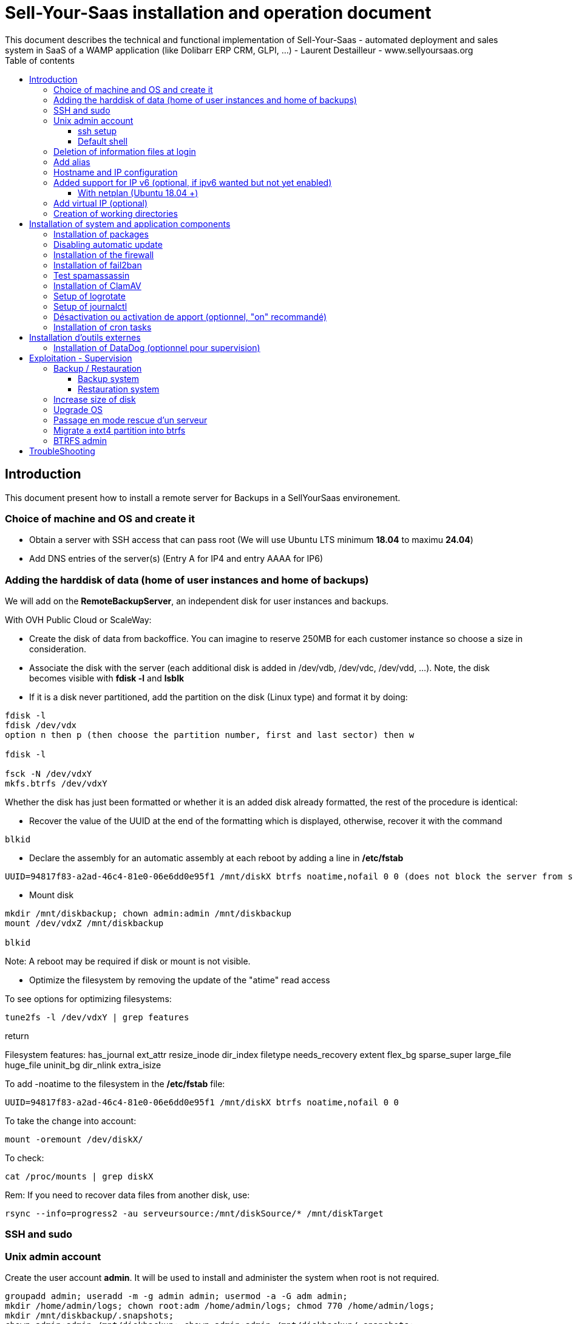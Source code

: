 = Sell-Your-Saas installation and operation document
This document describes the technical and functional implementation of Sell-Your-Saas - automated deployment and sales system in SaaS of a WAMP application (like Dolibarr ERP CRM, GLPI, ...) - Laurent Destailleur - www.sellyoursaas.org
:source-highlighter: red
:title: Document installation and operation of SellYourSaas
:subject: This document describes the technical and functional implementation of SellYourSaas (automated deployment and sale system in SaaS of a WAMP application (like Dolibarr ERP CRM, GLPI, ...).
:keywords: sellyoursaas, saas, dolibarr, wamp, glpi
:imagesdir: ./img
:toc: manual
:toclevels: 3
:toc-title: Table of contents
:toc-placement: preamble

<<<<

== Introduction ==

This document present how to install a remote server for Backups in a SellYourSaas environement.


<<<<

=== Choice of machine and OS and create it

* Obtain a server with SSH access that can pass root (We will use Ubuntu LTS minimum *18.04* to maximu *24.04*)

* Add DNS entries of the server(s) (Entry A for IP4 and entry AAAA for IP6)


[[adding_disk]]
=== Adding the harddisk of data (home of user instances and home of backups)

We will add on the *RemoteBackupServer*, an independent disk for user instances and backups.

With OVH Public Cloud or ScaleWay:

* Create the disk of data from backoffice. You can imagine to reserve 250MB for each customer instance so choose a size in consideration.

* Associate the disk with the server (each additional disk is added in /dev/vdb, /dev/vdc, /dev/vdd, ...).
Note, the disk becomes visible with *fdisk -l* and *lsblk*

* If it is a disk never partitioned, add the partition on the disk (Linux type) and format it by doing:

[source, bash]
---------------
fdisk -l
fdisk /dev/vdx
option n then p (then choose the partition number, first and last sector) then w

fdisk -l

fsck -N /dev/vdxY
mkfs.btrfs /dev/vdxY
---------------

Whether the disk has just been formatted or whether it is an added disk already formatted, the rest of the procedure is identical:

* Recover the value of the UUID at the end of the formatting which is displayed, otherwise, recover it with the command 

[source, bash]
---------------
blkid
---------------

* Declare the assembly for an automatic assembly at each reboot by adding a line in */etc/fstab*

[source, bash]
---------------
UUID=94817f83-a2ad-46c4-81e0-06e6dd0e95f1 /mnt/diskX btrfs noatime,nofail 0 0 (does not block the server from starting)
---------------

* Mount disk

[source, bash]
---------------
mkdir /mnt/diskbackup; chown admin:admin /mnt/diskbackup
mount /dev/vdxZ /mnt/diskbackup

blkid
---------------

Note: A reboot may be required if disk or mount is not visible.

* Optimize the filesystem by removing the update of the "atime" read access

To see options for optimizing filesystems:

[source, bash]
---------------
tune2fs -l /dev/vdxY | grep features
---------------
return

Filesystem features: has_journal ext_attr resize_inode dir_index filetype needs_recovery extent flex_bg sparse_super large_file huge_file uninit_bg dir_nlink extra_isize


To add -noatime to the filesystem in the */etc/fstab* file:

[source, bash]
---------------
UUID=94817f83-a2ad-46c4-81e0-06e6dd0e95f1 /mnt/diskX btrfs noatime,nofail 0 0
---------------

To take the change into account:

[source, bash]
---------------
mount -oremount /dev/diskX/
---------------

To check:

[source, bash]
---------------
cat /proc/mounts | grep diskX
---------------

Rem: If you need to recover data files from another disk, use:

[source, bash]
---------------
rsync --info=progress2 -au serveursource:/mnt/diskSource/* /mnt/diskTarget
---------------




=== SSH and sudo

=== Unix admin account

Create the user account *admin*. It will be used to install and administer the system when root is not required.

[source, bash]
---------------
groupadd admin; useradd -m -g admin admin; usermod -a -G adm admin;
mkdir /home/admin/logs; chown root:adm /home/admin/logs; chmod 770 /home/admin/logs;
mkdir /mnt/diskbackup/.snapshots;
chown admin:admin /mnt/diskbackup; chown admin:admin /mnt/diskbackup/.snapshots;
---------------

Check that the id of this user *admin* is greater than or equal to 1000.
 

Create a user account for yourself (or other administrators), for example: *myunixlogin*. It will be used to log in.

[source, bash]
---------------
adduser myunixlogin
---------------


==== ssh setup

Fix permission on */etc/ssh/sshd_config* so only root has read and write access:

[source,conf]
---------------
chmod go-rw /etc/ssh/sshd_config
---------------

Create a file */etc/ssh/sshd_config.d/sellyoursaas.conf* to change login permissions with the following content:

[source, conf]
---------------
# Privilege Separation is turned on for security
UsePrivilegeSeparation yes
# Permissions on files must be correct to allow login
StrictModes yes

# MaxSessions 10
MaxSessions 25

# Disallow login to root
PermitRootLogin no
# Disallow empty passwords
PermitEmptyPasswords no
# Do not support the "keyboard-interactive" authentication scheme defined in RFC-4256.
ChallengeResponseAuthentication no
 
# Define list of allowed method to authenticate
PasswordAuthentication yes
PubkeyAuthentication yes

DenyUsers guest

AuthorizedKeysFile     .ssh/authorized_keys .ssh/authorized_keys_support

AllowUsers admin
AllowUsers myunixlogin
---------------

Please note: replace *myunixlogin* with the correct value before taking changes into account with:

[source, conf]
---------------
/etc/init.d/ssh reload
---------------


Create a file */etc/sudoers.d/myunixlogin* with the owner *root*.*root* and the permissions *r-r-----* and the content

[source, conf]
---------------
myunixlogin ALL=(ALL) NOPASSWD:ALL
---------------


Test that you can connect using *myunixlogin* and make a sudo with

[source,bash]
---------------
ssh -v myunixlogin@x.y.z.a
sudo -s
---------------


Add your public key to your unix account.

[source, bash]
---------------
ssh-copy-id myunixlogin@x.y.z.a
---------------

Warning: Sometime ssh-copy-id copy the dss key instead of rsa key and ssh fails with dss.


Define or redefine the password for *root*, *admin* with a secure password.

[source,bash]
---------------
passwd root
passwd admin
---------------

Launch *ssh-keygen* on each of thee 3 accounts *root*, *admin* and *myunixlogin*


==== Default shell

Modify the default shell to use bash (instead of dh sh or dash)

[source, bash]
---------------
ln -fs /bin/bash /usr/bin/sh
---------------


=== Deletion of information files at login

In order not to give information to users doing SSH, on the deployment servers:

[source, bash]
---------------
rm /etc/update-motd.d/10-help-text /etc/update-motd.d/20-runabove 
rm /etc/update-motd.d/50-landscape-sysinfo /etc/update-motd.d/50-landscape-sysinfo
rm /etc/update-motd.d/9*-update*-available /etc/update-motd.d/92-unattended-upgrades
---------------


=== Add alias

Add at the end of */etc/bash.bashrc*:

[source, bash]
---------------
alias psld='ps -fax -eo user:12,pid,ppid,pcpu,pmem,vsz:12,size:12,tty,start_time:6,utime,time,cmd'
---------------


=== Hostname and IP configuration

Add an entry from the new server to the DNS provided by the domain provider.

Go to the OVH IP management interface, to add the reverse on the server IP.

Go to the management interface of OVH servers, to modify their short name. This will modify the */etc/hostname* file automatically (if not manually modify) with the short name. The file will then have as sole content:

[source, bash]
---------------
nameofserver
---------------


Connect and modify the file */etc/hosts* with the entry of the new server

[source, bash]
---------------
main.ip.of.server nameofserver.mysaasdomainname.com
---------------


=== Added support for IP v6 (optional, if ipv6 wanted but not yet enabled)

==== With netplan (Ubuntu 18.04 +)

Add a conf file */etc/netplan/51-ipv6-ovh.yaml*.
Note: OVH provides a /128 for ipv6 but netplan wants /64
 
Example for an IPv6 1234:41d0:1234:1000::1234 with as gateway 1234:41d0:1234:1000::1

[source, conf]
---------------
network:
	version: 2
	ethernets:
		eth0:
			match:
				name: eth0
			addresses:
				- "1234:41d0:1234:1000::1234/64"
			gateway6: "1234:41d0:1234:1000::1"
---------------
Note: Use 4 spaces for tabulation.
 
[source, bash]
---------------
netplan try
netplan apply
---------------

Rem: *eth0* can be something else, for example *ens3*.


=== Add virtual IP (optional)

- Add the virtual IP via the OVH manager.

- Add and remove the virtual network interface on the server dynamically (for test).

Addition:

[source, bash]
---------------
ifconfig eth0: 0 a.b.c.d
---------------

Deletion:

[source, bash]
---------------
ifconfig eth0: 0 down
---------------

- For a persistent reboot definition, declare the interface in */etc/network/interfaces* or in a file in */etc/network/interfaces.d* (Ubuntu <17.10)

Example for 2 virtual IPs:

[source, conf]
---------------
auto eth0: 0
iface eth0: 0 inet static
            address a.b.c.d
            netmask 255.255.255.255
            broadcast a.b.c.d

# To declare a persistent virtual IP
auto eth0: 1
iface eth0: 1 inet static
            address e.f.g.h
            netmask 255.255.255.255
            broadcast e.f.g.h
---------------

Rem: *eth0* can be something else, for example *ens3*.

To take this into account, try this, otherwise, reboot.

[source, bash]
---------------
/etc/init.d/networking restart
---------------

- Associate the virtual IP with the server from the OVH manager.


=== Creation of working directories

Only */mnt/diskbackup* is required, so no creation of directory has to be done.


  
<<<<

== Installation of system and application components

=== Installation of packages

There are two scenario depending on your version of Ubuntu. Follow the instruction *18.04-* OR the *20.04+* one

* Installation of the 18.04- Ubuntu packages

[source,bash]
---------------
sudo apt update
sudo apt install ntp git gzip zip zstd ncdu duc
sudo apt install rkhunter chkrootkit
sudo apt install spamc spamassassin clamav clamav-daemon
sudo apt install fail2ban
---------------

* Installation of the 20.04+ Ubuntu packages

[source,bash]
---------------
sudo apt update
sudo apt install systemd-timesyncd git gzip zip zstd ncdu
sudo apt install rkhunter chkrootkit
sudo apt install spamc spamassassin clamav clamav-daemon
sudo apt install fail2ban
---------------


Delete all snap packages (we don't need snap for backup servers):

[source,bash]
---------------
sudo apt remove --purge --assume-yes snapd
systemctl daemon-reload
---------------


=== Disabling automatic update

Uninstall the package *unattended-upgrades* if it was installed.

[source, bash]
---------------
apt remove unattended-upgrades
---------------


=== Installation of the firewall ===

* Create a firewall to accept input of SSH only and allow output for NTP and DNS and HTTPS

[source, bash]
---------------
ufw allow 22

ufw allow out ntp
ufw allow out 53
ufw allow out 443

ufw status
ufw enable
---------------

Port 22 is for SSH input, NTP is 123/upd, 53 if for DNS, 443 is to allow monitoring agents to push reporting data


=== Installation of fail2ban ===

* Installation of fail2ban and activation of the following fail2ban rules:
  *pam-generic*, *xinetd-fail*
  

To do this, first create a */etc/fail2ban/jail.local* file with this content:

NOTE: The rules available may vary depending on the version of the OS installed.

NOTE: Remember to also modify "mybusinessips" by your ip(s) separated by spaces as well as the parameter *destemail* by the supervision email of your company.


[source, bash]
---------------
# Fail2Ban configuration file.
#
# This file was composed for Debian systems from the original one
# provided now under /usr/share/doc/fail2ban/examples/jail.conf
# for additional examples.
#
# Comments: use '#' for comment lines and ';' for inline comments
#
# To avoid merges during upgrades DO NOT MODIFY THIS FILE
# and rather provide your changes in /etc/fail2ban/jail.local
#

# The DEFAULT allows a global definition of the options. They can be overridden
# in each jail afterwards.

[DEFAULT]
# "ignoreip" can be an IP address, a CIDR mask or a DNS host. Fail2ban will not
# ban a host which matches an address in this list. Several addresses can be
# defined using space separator.
ignoreip = 127.0.0.1/8 mybusinessips

# "bantime" is the number of seconds that a host is banned.
bantime  = 3600

# A host is banned if it has generated "maxretry" during the last "findtime"
# seconds.
findtime = 600
maxretry = 3

# "backend" specifies the backend used to get files modification.
# Available options are "pyinotify", "gamin", "polling" and "auto".
# This option can be overridden in each jail as well.
#
# pyinotify: requires pyinotify (a file alteration monitor) to be installed.
#            If pyinotify is not installed, Fail2ban will use auto.
# gamin:     requires Gamin (a file alteration monitor) to be installed.
#            If Gamin is not installed, Fail2ban will use auto.
# polling:   uses a polling algorithm which does not require external libraries.
# auto:      will try to use the following backends, in order:
#            pyinotify, gamin, polling.
backend = auto

# "usedns" specifies if jails should trust hostnames in logs,
#   warn when reverse DNS lookups are performed, or ignore all hostnames in logs
#
# yes:   if a hostname is encountered, a reverse DNS lookup will be performed.
# warn:  if a hostname is encountered, a reverse DNS lookup will be performed,
#        but it will be logged as a warning.
# no:    if a hostname is encountered, will not be used for banning,
#        but it will be logged as info.
usedns = warn

#
# Destination email address used solely for the interpolations in
# jail.{conf,local} configuration files.
destemail = supervision@mydomain.com

#
# Name of the sender for mta actions
sendername = Fail2Ban


#
# ACTIONS
#

# Default banning action (e.g. iptables, iptables-new,
# iptables-multiport, shorewall, etc) It is used to define
# action_* variables. Can be overridden globally or per
# section within jail.local file
banaction = iptables-multiport

# email action. Since 0.8.1 upstream fail2ban uses sendmail
# MTA for the mailing. Change mta configuration parameter to mail
# if you want to revert to conventional 'mail'.
mta = sendmail



[pam-generic]

enabled = true


[sshd]

enabled = true



[xinetd-fail]

enabled = true
---------------

Then place the filter files supplied with the project in *etc/fail2ban/filter.d* in the directory of the same name */etc/fail2ban/filter.d*


=== Test spamassassin ===

The process *spamd* must be running. Start it manually if it is not the case the first time.

To test that spamassassin client is working, create a file */tmp/testspam* with content

    Subject: Test spam mail (GTUBE)
    Message-ID: <GTUBE1.1010101@example.net>
    Date: Wed, 23 Jul 2003 23:30:00 +0200
    From: Sender <sender@example.net>
    To: Recipient <recipient@example.net>
    Precedence: junk
    MIME-Version: 1.0
    Content-Type: text/plain; charset=us-ascii
    Content-Transfer-Encoding: 7bit

    This is the GTUBE, the
	    Generic
	    Test for
	    Unsolicited
	    Bulk
	    Email

    If your spam filter supports it, the GTUBE provides a test by which you
    can verify that the filter is installed correctly and is detecting incoming
    spam. You can send yourself a test mail containing the following string of
    characters (in upper case and with no white spaces and line breaks):

    XJS*C4JDBQADN1.NSBN3*2IDNEN*GTUBE-STANDARD-ANTI-UBE-TEST-EMAIL*C.34X

    You should send this test mail from an account outside of your network.

Then test with:

[source,bash]
---------------
spamc < /tmp/testspam
spamc -c < /tmp/testspam
echo $?
---------------


=== Installation of ClamAV

The process *freshclam* and *clamd* must be running. Start them manually the first time.

To test clamav tool, create a file */tmp/testvirus* with content

[source,bash]
---------------
X5O!P%@AP[4\PZX54(P^)7CC)7}$EICAR-STANDARD-ANTIVIRUS-TEST-FILE!$H+H*
---------------

And to test *clamav* command line and daemon:

[source,bash]
---------------
clamscan /tmp/testvirus
clamdscan /tmp/testvirus --fdpass
---------------


[source,bash]
---------------
aa-status
---------------

You should see into the status a line saying that Profile *usr/sbin/clamd* is disabled.



=== Setup of logrotate

* Add a line if not already present into file */etc/logrotate.conf*

[source,bash]
---------------
# use the syslog group by default, since this is the owning group of /var/log.
su root syslog
---------------


=== Setup of journalctl

Journals are stored into */var/log/journal/* (or into memory */run/log/journal/*)

* Edit the file */etc/systemd/journald.conf* to define the max size for systemd journals

[source,conf]
---------------
...
SystemMaxUse=1G
...
---------------

Take into account the change with

[source,bash]
---------------
systemctl stop systemd-journald
systemctl start systemd-journald
---------------

To force clear of journal:

[source,bash]
---------------
journalctl --flush --rotate
journalctl --vacuum-size=1G
journalctl --vacuum-time=1d
---------------

To read journal:

[source,bash]
---------------
journalctl --disk-usage
journalctl --header
---------------


=== Désactivation ou activation de apport (optionnel, "on" recommandé)

Pour activer:

[source,bash]
---------------
sudo systemctl enable apport.service
sudo systemctl start apport.service
sudo systemctl status apport.service
---------------

Pour désactiver:

[source,bash]
---------------
sudo systemctl disable apport.service
sudo systemctl stop apport.service
sudo systemctl status apport.service
---------------

Note: Reports are into */var/crash*


=== Installation of cron tasks

Delete very old files daily by adding the crontab task:

[source,bash]
---------------
#0 18 * * 0 find /mnt/diskbackup/*/backupold_* -type f -mtime +50 -ls -delete > /var/log/find_delete_old_files.log 2>&1
#0 18 * * 1 find /mnt/diskbackup/*/backupold_* -type d -empty -ls -delete > /var/log/find_delete_empty_dir.log 2>&1
55 23 * * * btrfs subvolume delete /mnt/diskbackup/.snapshots/diskbackup-`date +\%j` >/var/log/sellyoursaas_btrfs.log; btrfs subvolume snapshot /mnt/diskbackup /mnt/diskbackup/.snapshots/diskbackup-`date +\%j` >>/var/log/sellyoursaas_btrfs.log; rm -fr /mnt/diskbackup/.snapshots/diskbackup-`date +\%j`/.snapshots >>/var/log/sellyoursaas_btrfs.log; btrfs property set -ts /mnt/diskbackup/.snapshots/diskbackup-`date +\%j` ro true >>/var/log/sellyoursaas_btrfs.log;
0 0 * * * find /mnt/diskbackup/.snapshots -maxdepth 1 -type d -mtime +40 -exec btrfs subvolume delete {} \; >>/var/log/sellyoursaas_btrfs.log;
0 1 * * * find "/mnt/diskbackup/" -maxdepth 2 -path "/mnt/diskbackup/backup_*/osu*" -type d -mtime +365 -exec rm -fr {} \; >>/var/log/sellyoursaas_btrfs.log
---------------


<<<<

== Installation d'outils externes

=== Installation of DataDog (optionnel pour supervision)

* Create an account on DataDog.

* Install the agent on serveur with:

[source,bash]
---------------
DD_AGENT_MAJOR_VERSION=7 DD_API_KEY=YOURDATADOGAPIKEY bash -c "$(curl -L https://raw.githubusercontent.com/DataDog/datadog-agent/master/cmd/agent/install_script.sh)"
---------------

Relancer datadog

[source,bash]
---------------
sudo service datadog-agent stop
sudo service datadog-agent start
---------------


<<<<

== Exploitation - Supervision

=== Backup / Restauration

==== Backup system

La sauvegarde du serveur+bases peut se faire par un snapshot d'image de la VM.
Il est aussi possible de ne faire un snapshot que des disques complémentaires.

Voir chapitre <<Clonage d une instance serveur pour production bis ou pour développement>>

==== Restauration system

Depuis l'espace "Snapshots" d'OVH, on peut demander à le restaurer sur un serveur (pour une image VM) ou sur un aute disque (pour une image disque complémentaire), à condition que la cible (serveur ou disque) soit supérieure ou égale en terme de capacité de stockage.

Voir chapitre <<Clonage d une instance serveur pour production bis ou pour développement>>


=== Increase size of disk

* Faire le snapshot du disque à redimensionner pour sauvegarde. Créer un nouveau disque depuis ce snapshot et le rattacher à un autre serveur (voir chapitre <<ajout_de_disque>>) pour s'assurer qu'il est lisible et ainsi avoir les fichiers de la sauvegarde sous la main.

* Unmount the filesystem:

[source,bash]
---------------
umount /mnt/disk/
---------------

Rem: Pour voir les fichiers ouverts sur un disque si le démontage échoue:

[source,bash]
---------------
lsof | grep "/mnt/disk"
---------------

* Détacher le disque du serveur. S'assurer que son nom ne contient pas d'espaces ou caractères spéciaux. Changer la taille du disque depuis le manager du Public Cloud et le réattacher au serveur.

* Agrandir la partition en lançant: 

[source,bash]
---------------
fdisk -l
parted /dev/vdX    (X=a, b, !!! SANS le chiffre, on veut le disque complet)
print all
resizepart 
Y
999GB    (Ne pas saisir la valeur proposé par défaut mais la valeur max du disque qui a été affiché par le "print all")
q
---------------

* Remonter le disque pour prise en compte et augmenter le formatage du filesystem sans effacement.

[source,bash]
---------------
mount /mnt/disk/
resize2fs /dev/vdX9
---------------


=== Upgrade OS

Pour mettre à jour Ubuntu x.y vers z.w sur un serveur SellYourSaas:

[source,sql]
---------------
apt dist-upgrade
---------------


=== Passage en mode rescue d'un serveur

Aller sur l'interface du service Cloud pour passer en mode rescue. Le serveur sera rebooté et un lien pour se logué sera fourni.

Trouver les disques attachées et montez le disque système.

[source,bash]
---------------
lsblk
mount /dev/sdXY /mnt
---------------

Il est alors possible d'agir sur le disque en écriture accessible dans /mnt


=== Migrate a ext4 partition into btrfs

Run command to see partition types:

[source,bash]
---------------
df -Th
lsblk -f
---------------

If the data disk is ext4, you can convert it into BTRFS with:

[source,bash]
---------------
btrfs-convert -p /dev/vdX
lsblk -f
---------------

Then edit he */etc/fstab* to the type *ext4* to *btrfs* (change the UUID if it was changed)

Then you create a subvolume for each directory you want to be able to make snapshots.


=== BTRFS admin

To list existing subvolumes:

[source,bash]
---------------
btrfs subvolume list /mnt/diskbackup
---------------

To create a subvolume for a server

[source,bash]
---------------
btrfs subvolume create /mnt/diskbackup/xxx   # with xxx = home_serverX or backup_serverX
chown admin:admin /mnt/diskbackup/xxx
chmod -R o-rw /mnt/diskbackup/xxx
cp -ax --reflink=always src/. dest
---------------

To convert an existing directory into a subvolume or convert a subvolume into a common directory
[source,bash]
---------------
export dirtoconvert=xxx		# with xxx = home_serverX or backup_serverX

# To convert directory into subvolume
mv /mnt/diskbackup/$dirtoconvert /mnt/diskbackup/$dirtoconvert-old; btrfs subvolume create /mnt/diskbackup/$dirtoconvert; cp -ax --reflink=always /mnt/diskbackup/$dirtoconvert-old/. /mnt/diskbackup/$dirtoconvert; rm -fr /mnt/diskbackup/$dirtoconvert-old;

# To convert subvolume into directory
mv /mnt/diskbackup/$dirtoconvert /mnt/diskbackup/$dirtoconvert-old; cp -ax --reflink=always /mnt/diskbackup/$dirtoconvert-old/. /mnt/diskbackup/$dirtoconvert; btrfs subvolume delete /mnt/diskbackup/$dirtoconvert-old;

---------------


-- Example of CLI to convert directoris not btrfs into btrfs subvolume
-- btrfs subvolume show /mnt/diskbackup/not 2>&1 | grep -c "Not a Btrfs subvolume" && mv /mnt/diskbackup/not /mnt/diskbackup/not-old && btrfs subvolume create /mnt/diskbackup/not && cp -ax --reflink=always /mnt/diskbackup/not-old/. /mnt/diskbackup/not && rm -fr /mnt/diskbackup/not-old  



To create a readonly snapshot

[source,bash]
---------------
btrfs subvolume snapshot /mnt/diskbackup /mnt/diskbackup/.snapshots/diskbackup-`date +%j`; 
rm -fr /mnt/diskbackup/.snapshots/diskbackup-`date +%j`/.snapshots;
btrfs property set -ts /mnt/diskbackup/.snapshots/diskbackup-`date +%j` ro true;
---------------

To delete a readonly snapshot of a day. Note: space is not freed immediatly.

[source,bash]
---------------
btrfs subvolume delete /mnt/diskbackup/.snapshots/diskbackup-`date +%j`;
---------------

To delete all old snapshot

[source,bash]
---------------
find /mnt/diskbackup/.snapshots -maxdepth 1 -type d -mtime +60 -exec btrfs subvolume delete {} \; >>/var/log/sellyoursaas_btrfs.log;
---------------


== TroubleShooting

See the chapter available into the *Documentation SellYourSaas - Master and Deployment servers*

